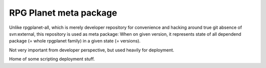 RPG Planet meta package
========================

Unlike rpgplanet-all, which is merely developer repository for convenience and hacking around true git absence of svn:external, this repository is used as meta package: When on given version, it represents state of all dependend package (= whole rpgplanet family) in a given state (= versions).

Not very important from developer perspective, but used heavily for deployment.

Home of some scripting deployment stuff.

